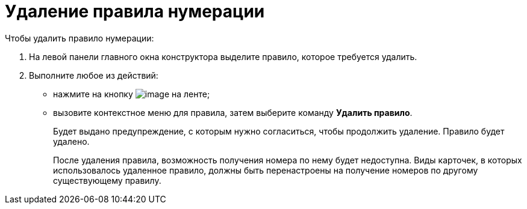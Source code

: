 = Удаление правила нумерации

.Чтобы удалить правило нумерации:
. На левой панели главного окна конструктора выделите правило, которое требуется удалить.
. Выполните любое из действий:
+
* нажмите на кнопку image:buttons/num_delete_red_x.png[image] на ленте;
* вызовите контекстное меню для правила, затем выберите команду *Удалить правило*.
+
Будет выдано предупреждение, с которым нужно согласиться, чтобы продолжить удаление. Правило будет удалено.
+
После удаления правила, возможность получения номера по нему будет недоступна. Виды карточек, в которых использовалось удаленное правило, должны быть перенастроены на получение номеров по другому существующему правилу.
